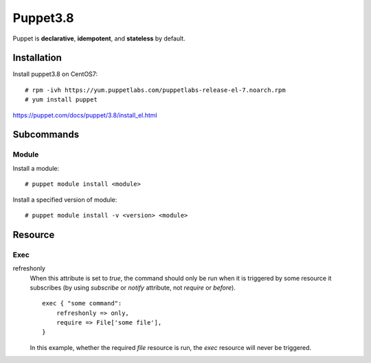 Puppet3.8
=========

Puppet is **declarative**, **idempotent**, and **stateless** by default.

Installation
------------

Install puppet3.8 on CentOS7:

::

    # rpm -ivh https://yum.puppetlabs.com/puppetlabs-release-el-7.noarch.rpm
    # yum install puppet

https://puppet.com/docs/puppet/3.8/install_el.html

Subcommands
-----------

Module
""""""

Install a module:

::

    # puppet module install <module>

Install a specified version of module:

::

    # puppet module install -v <version> <module>

Resource
--------

Exec
""""

refreshonly
    When this attribute is set to *true*, the command should only be run when
    it is triggered by some resource it subscribes (by using *subscribe* or
    *notify* attribute, not *require* or *before*).

    ::

        exec { "some command":
            refreshonly => only,
            require => File['some file'],
        }

    In this example, whether the required *file* resource is run, the *exec*
    resource will never be triggered.



